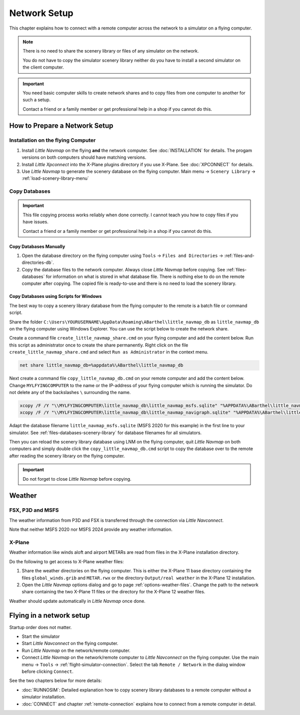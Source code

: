 Network Setup
------------------------------------

This chapter explains how to connect with a remote computer across the network to a simulator on a flying computer.

.. note::

  There is no need to share the scenery library or files of any simulator on the network.

  You do not have to copy the simulator scenery library neither
  do you have to install a second simulator on the client computer.

.. important::

  You need basic computer skills to create network shares and to copy files from one computer to another
  for such a setup.

  Contact a friend or a family member or get professional help in a shop if you cannot do this.

How to Prepare a Network Setup
~~~~~~~~~~~~~~~~~~~~~~~~~~~~~~~~~~~~~~~~~~~~~~~~~~

Installation on the flying Computer
^^^^^^^^^^^^^^^^^^^^^^^^^^^^^^^^^^^^^^^^

#. Install *Little Navmap* on the flying **and** the network computer. See :doc:`INSTALLATION` for details. The progam versions on both computers should have matching versions.
#. Install *Little Xpconnect* into the X-Plane plugins directory if you use X-Plane. See :doc:`XPCONNECT` for details.
#. Use *Little Navmap* to generate the scenery database on the flying computer. Main menu -> ``Scenery Library`` -> :ref:`load-scenery-library-menu`

Copy Databases
^^^^^^^^^^^^^^^^^^^^^^^^^^^^^^^^^^^^^^^^

.. important::

  This file copying process works reliably when done correctly.
  I cannot teach you how to copy files if you have issues.

  Contact a friend or a family member or get professional help in a shop if you cannot do this.

Copy Databases Manually
''''''''''''''''''''''''''''''''''

#. Open the database directory on the flying computer using ``Tools`` -> ``Files and Directories`` -> :ref:`files-and-directories-db`.
#. Copy the database files to the network computer. Always close *Little Navmap*
   before copying. See :ref:`files-databases` for information on what is stored in what database file.
   There is nothing else to do on the remote computer after copying. The copied file is ready-to-use and there is no
   need to load the scenery library.

Copy Databases using Scripts for Windows
''''''''''''''''''''''''''''''''''''''''''''''''''''

The best way to copy a scenery library database from the flying computer to the remote is a batch file or command script.

Share the folder ``C:\Users\YOURUSERNAME\AppData\Roaming\ABarthel\little_navmap_db`` as ``little_navmap_db``
on the flying computer using Windows Explorer. You can use the script below to create the network share.

Create a command file ``create_little_navmap_share.cmd`` on your flying computer and add the content below.
Run this script as administrator once to create the share permanently. Right click on the file ``create_little_navmap_share.cmd`` and
select ``Run as Administrator`` in the context menu.

.. code-block:: bat
  :name: create_little_navmap_share.cmd

  net share little_navmap_db=%appdata%\ABarthel\little_navmap_db

Next create a command file ``copy_little_navmap_db.cmd`` on your remote computer and add the content below.
Change ``MYLFYINGCOMPUTER`` to the name or the IP-address of your flying computer which is running the simulator. Do not delete any of the backslashes ``\`` surrounding the name.

.. code-block:: bat
  :name: copy_little_navmap_db.cmd

  xcopy /F /Y "\\MYLFYINGCOMPUTER\little_navmap_db\little_navmap_msfs.sqlite" "%APPDATA%\ABarthel\little_navmap_db"
  xcopy /F /Y "\\MYLFYINGCOMPUTER\little_navmap_db\little_navmap_navigraph.sqlite" "%APPDATA%\ABarthel\little_navmap_db"

Adapt the database filename ``little_navmap_msfs.sqlite`` (MSFS 2020 for this example) in the first line to your simulator.
See :ref:`files-databases-scenery-library` for database filenames for all simulators.

Then you can reload the scenery library database using LNM on the flying computer, quit *Little Navmap* on both computers and
simply double click the ``copy_little_navmap_db.cmd`` script to copy the database over to the remote after reading the
scenery library on the flying computer.

.. important::

  Do not forget to close *Little Navmap* before copying.

Weather
~~~~~~~~~~~~~~~~~~~~~~~~~~~~~~~~~~~~~~~~~~~~~~~~~~

FSX, P3D and MSFS
^^^^^^^^^^^^^^^^^^^^^^^^^^^

The weather information from P3D and FSX is transferred through the connection via *Little Navconnect*.

Note that neither MSFS 2020 nor MSFS 2024 provide any weather information.

X-Plane
^^^^^^^^^^^^^^^^^^^^^^^^^^^

Weather information like winds aloft and airport METARs are read from files in the X-Plane installation directory.

Do the following to get access to X-Plane weather files:

#. Share the weather directories on the flying computer.
   This is either the X-Plane 11 base directory containing the files ``global_winds.grib`` and ``METAR.rwx`` or
   the directory ``Output/real weather`` in the X-Plane 12 installation.
#. Open the *Little Navmap* options dialog and go to page :ref:`options-weather-files`.
   Change the path to the network share containing the two X-Plane 11 files or the directory for the X-Plane 12 weather files.

Weather should update automatically in *Little Navmap* once done.

Flying in a network setup
~~~~~~~~~~~~~~~~~~~~~~~~~~~~~~~~~~~~~~~~~~~~~~~~~~

Startup order does not matter.

- Start the simulator
- Start *Little Navconnect* on the flying computer.
- Run *Little Navmap* on the network/remote computer.
- Connect *Little Navmap* on the network/remote computer to
  *Little Navconnect* on the flying computer. Use the main menu -> ``Tools`` -> :ref:`flight-simulator-connection`.
  Select the tab ``Remote / Network`` in the dialog window before clicking ``Connect``.

See the two chapters below for more details:

-  :doc:`RUNNOSIM`: Detailed explanation how to copy scenery library databases to a remote computer without a simulator installation.
-  :doc:`CONNECT` and chapter :ref:`remote-connection` explains how to connect from a remote computer in detail.
